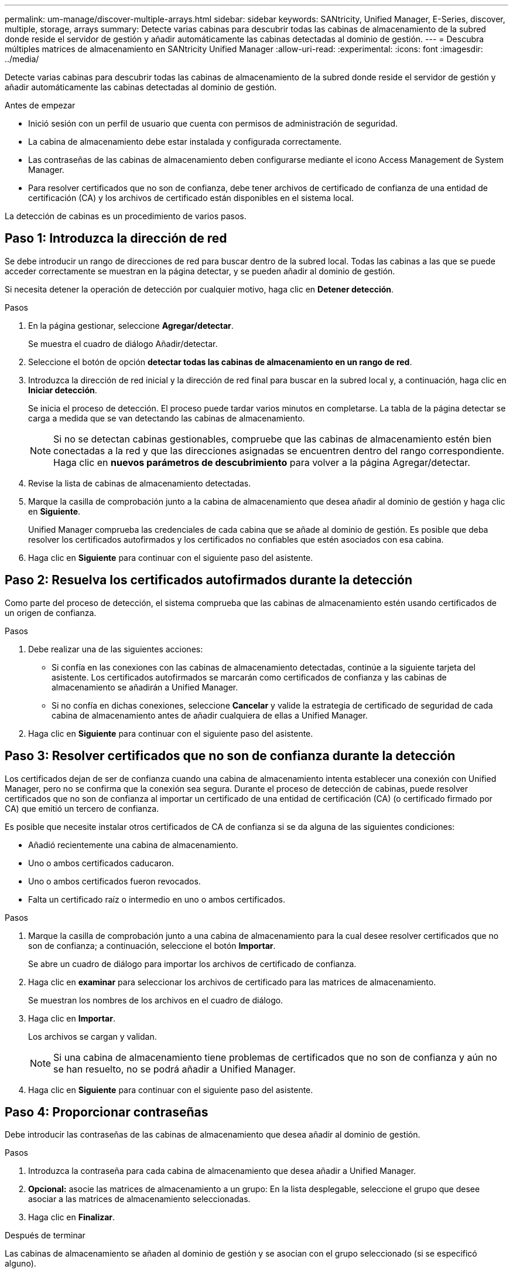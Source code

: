 ---
permalink: um-manage/discover-multiple-arrays.html 
sidebar: sidebar 
keywords: SANtricity, Unified Manager, E-Series, discover, multiple, storage, arrays 
summary: Detecte varias cabinas para descubrir todas las cabinas de almacenamiento de la subred donde reside el servidor de gestión y añadir automáticamente las cabinas detectadas al dominio de gestión. 
---
= Descubra múltiples matrices de almacenamiento en SANtricity Unified Manager
:allow-uri-read: 
:experimental: 
:icons: font
:imagesdir: ../media/


[role="lead"]
Detecte varias cabinas para descubrir todas las cabinas de almacenamiento de la subred donde reside el servidor de gestión y añadir automáticamente las cabinas detectadas al dominio de gestión.

.Antes de empezar
* Inició sesión con un perfil de usuario que cuenta con permisos de administración de seguridad.
* La cabina de almacenamiento debe estar instalada y configurada correctamente.
* Las contraseñas de las cabinas de almacenamiento deben configurarse mediante el icono Access Management de System Manager.
* Para resolver certificados que no son de confianza, debe tener archivos de certificado de confianza de una entidad de certificación (CA) y los archivos de certificado están disponibles en el sistema local.


La detección de cabinas es un procedimiento de varios pasos.



== Paso 1: Introduzca la dirección de red

Se debe introducir un rango de direcciones de red para buscar dentro de la subred local. Todas las cabinas a las que se puede acceder correctamente se muestran en la página detectar, y se pueden añadir al dominio de gestión.

Si necesita detener la operación de detección por cualquier motivo, haga clic en *Detener detección*.

.Pasos
. En la página gestionar, seleccione *Agregar/detectar*.
+
Se muestra el cuadro de diálogo Añadir/detectar.

. Seleccione el botón de opción *detectar todas las cabinas de almacenamiento en un rango de red*.
. Introduzca la dirección de red inicial y la dirección de red final para buscar en la subred local y, a continuación, haga clic en *Iniciar detección*.
+
Se inicia el proceso de detección. El proceso puede tardar varios minutos en completarse. La tabla de la página detectar se carga a medida que se van detectando las cabinas de almacenamiento.

+
[NOTE]
====
Si no se detectan cabinas gestionables, compruebe que las cabinas de almacenamiento estén bien conectadas a la red y que las direcciones asignadas se encuentren dentro del rango correspondiente. Haga clic en *nuevos parámetros de descubrimiento* para volver a la página Agregar/detectar.

====
. Revise la lista de cabinas de almacenamiento detectadas.
. Marque la casilla de comprobación junto a la cabina de almacenamiento que desea añadir al dominio de gestión y haga clic en *Siguiente*.
+
Unified Manager comprueba las credenciales de cada cabina que se añade al dominio de gestión. Es posible que deba resolver los certificados autofirmados y los certificados no confiables que estén asociados con esa cabina.

. Haga clic en *Siguiente* para continuar con el siguiente paso del asistente.




== Paso 2: Resuelva los certificados autofirmados durante la detección

Como parte del proceso de detección, el sistema comprueba que las cabinas de almacenamiento estén usando certificados de un origen de confianza.

.Pasos
. Debe realizar una de las siguientes acciones:
+
** Si confía en las conexiones con las cabinas de almacenamiento detectadas, continúe a la siguiente tarjeta del asistente. Los certificados autofirmados se marcarán como certificados de confianza y las cabinas de almacenamiento se añadirán a Unified Manager.
** Si no confía en dichas conexiones, seleccione *Cancelar* y valide la estrategia de certificado de seguridad de cada cabina de almacenamiento antes de añadir cualquiera de ellas a Unified Manager.


. Haga clic en *Siguiente* para continuar con el siguiente paso del asistente.




== Paso 3: Resolver certificados que no son de confianza durante la detección

Los certificados dejan de ser de confianza cuando una cabina de almacenamiento intenta establecer una conexión con Unified Manager, pero no se confirma que la conexión sea segura. Durante el proceso de detección de cabinas, puede resolver certificados que no son de confianza al importar un certificado de una entidad de certificación (CA) (o certificado firmado por CA) que emitió un tercero de confianza.

Es posible que necesite instalar otros certificados de CA de confianza si se da alguna de las siguientes condiciones:

* Añadió recientemente una cabina de almacenamiento.
* Uno o ambos certificados caducaron.
* Uno o ambos certificados fueron revocados.
* Falta un certificado raíz o intermedio en uno o ambos certificados.


.Pasos
. Marque la casilla de comprobación junto a una cabina de almacenamiento para la cual desee resolver certificados que no son de confianza; a continuación, seleccione el botón **Importar**.
+
Se abre un cuadro de diálogo para importar los archivos de certificado de confianza.

. Haga clic en *examinar* para seleccionar los archivos de certificado para las matrices de almacenamiento.
+
Se muestran los nombres de los archivos en el cuadro de diálogo.

. Haga clic en *Importar*.
+
Los archivos se cargan y validan.

+
[NOTE]
====
Si una cabina de almacenamiento tiene problemas de certificados que no son de confianza y aún no se han resuelto, no se podrá añadir a Unified Manager.

====
. Haga clic en *Siguiente* para continuar con el siguiente paso del asistente.




== Paso 4: Proporcionar contraseñas

Debe introducir las contraseñas de las cabinas de almacenamiento que desea añadir al dominio de gestión.

.Pasos
. Introduzca la contraseña para cada cabina de almacenamiento que desea añadir a Unified Manager.
. *Opcional:* asocie las matrices de almacenamiento a un grupo: En la lista desplegable, seleccione el grupo que desee asociar a las matrices de almacenamiento seleccionadas.
. Haga clic en *Finalizar*.


.Después de terminar
Las cabinas de almacenamiento se añaden al dominio de gestión y se asocian con el grupo seleccionado (si se especificó alguno).

[NOTE]
====
Unified Manager puede tardar varios minutos en conectarse a las cabinas de almacenamiento especificadas.

====